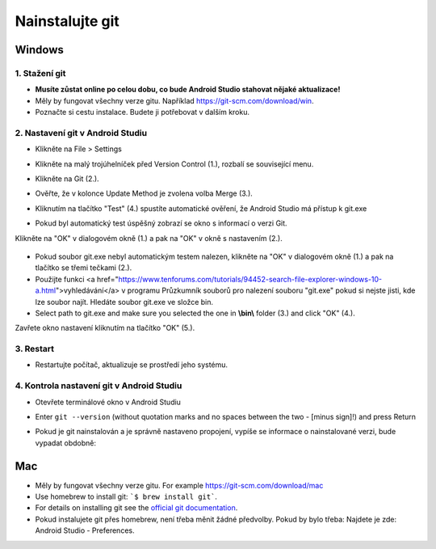 Nainstalujte git
**************************************************
Windows
==================================================
1. Stažení git
--------------------------------------------------
* **Musíte zůstat online po celou dobu, co bude Android Studio stahovat nějaké aktualizace!**
* Měly by fungovat všechny verze gitu. Například `https://git-scm.com/download/win <https://git-scm.com/download/win>`_.
* Poznačte si cestu instalace. Budete ji potřebovat v dalším kroku.

.. image:: ../images/Update_GitPath.png
  :alt: Git installation path

2. Nastavení git v Android Studiu
--------------------------------------------------
* Klikněte na File > Settings 

  .. image:: ../images/Update_GitSettings1.png
    :alt: Android Studio - open settings

* Klikněte na malý trojúhelníček před Version Control (1.), rozbalí se související menu.
* Klikněte na Git (2.).
* Ověřte, že v kolonce Update Method je zvolena volba Merge (3.).
* Kliknutím na tlačítko "Test" (4.) spustíte automatické ověření, že Android Studio má přístup k git.exe

  .. image:: ../images/AndroidStudio361_09.png
    :alt: Android Studio settings

* Pokud byl automatický test úspěšný zobrazí se okno s informací o verzi Git.
Klikněte na "OK" v dialogovém okně (1.) a pak na "OK" v okně s nastavením (2.).

  .. image:: ../images/AndroidStudio361_10.png
    :alt: Automatic git installation succeeded

* Pokud soubor git.exe nebyl automatickým testem nalezen, klikněte na "OK" v dialogovém okně (1.) a pak na tlačítko se třemi tečkami (2.).
* Použijte funkci <a href="https://www.tenforums.com/tutorials/94452-search-file-explorer-windows-10-a.html">vyhledávání</a> v programu Průzkumník souborů pro nalezení souboru "git.exe" pokud si nejste jisti, kde lze soubor najít. Hledáte soubor git.exe ve složce \bin\.
* Select path to git.exe and make sure you selected the one in **\\bin\\** folder (3.) and click "OK" (4.).
Zavřete okno nastavení kliknutím na tlačítko "OK" (5.).

  .. image:: ../images/AndroidStudio361_11.png
    :alt: Automatic git installation failed
 
3. Restart
--------------------------------------------------
* Restartujte počítač, aktualizuje se prostředí jeho systému.

4. Kontrola nastavení git v Android Studiu
--------------------------------------------------
* Otevřete terminálové okno v Android Studiu
* Enter ``git --version`` (without quotation marks and no spaces between the two - [minus sign]!) and press Return

  .. image:: ../images/AndroidStudio_gitversion1.png
    :alt: git - -version

* Pokud je git nainstalován a je správně nastaveno propojení, vypíše se informace o nainstalované verzi, bude vypadat obdobně:

  .. image:: ../images/AndroidStudio_gitversion2.png
    :alt: result git-version

Mac
==================================================
* Měly by fungovat všechny verze gitu. For example `https://git-scm.com/download/mac <https://git-scm.com/download/mac>`_
* Use homebrew to install git: ```$ brew install git```.
* For details on installing git see the `official git documentation <https://git-scm.com/book/en/v2/Getting-Started-Installing-Git>`_.
* Pokud instalujete git přes homebrew, není třeba měnit žádné předvolby. Pokud by bylo třeba: Najdete je zde: Android Studio - Preferences.
